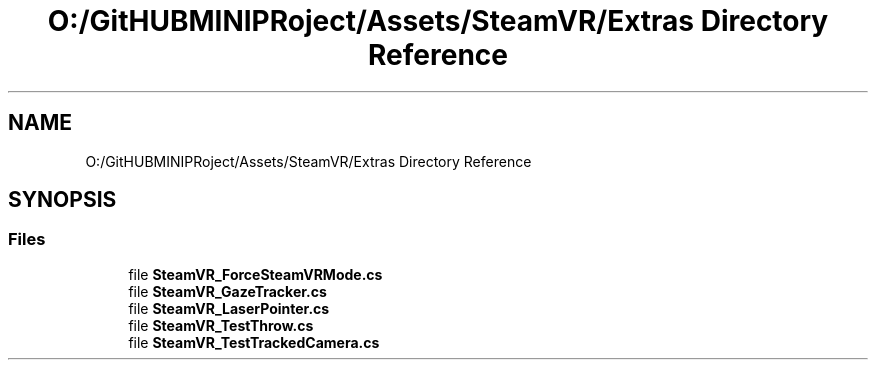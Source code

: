 .TH "O:/GitHUBMINIPRoject/Assets/SteamVR/Extras Directory Reference" 3 "Sat Jul 20 2019" "Version https://github.com/Saurabhbagh/Multi-User-VR-Viewer--10th-July/" "Multi User Vr Viewer" \" -*- nroff -*-
.ad l
.nh
.SH NAME
O:/GitHUBMINIPRoject/Assets/SteamVR/Extras Directory Reference
.SH SYNOPSIS
.br
.PP
.SS "Files"

.in +1c
.ti -1c
.RI "file \fBSteamVR_ForceSteamVRMode\&.cs\fP"
.br
.ti -1c
.RI "file \fBSteamVR_GazeTracker\&.cs\fP"
.br
.ti -1c
.RI "file \fBSteamVR_LaserPointer\&.cs\fP"
.br
.ti -1c
.RI "file \fBSteamVR_TestThrow\&.cs\fP"
.br
.ti -1c
.RI "file \fBSteamVR_TestTrackedCamera\&.cs\fP"
.br
.in -1c
